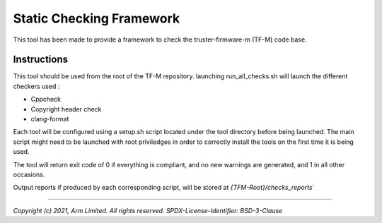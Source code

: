#########################
Static Checking Framework
#########################

This tool has been made to provide a framework to check the truster-firmware-m
(TF-M) code base.

************
Instructions
************

This tool should be used from the root of the TF-M repository. launching
run_all_checks.sh will launch the different checkers used :

- Cppcheck
- Copyright header check
- clang-format

Each tool will be configured using a setup.sh script located under the tool
directory before being launched. The main script might need to be launched with
root priviledges in order to correctly install the tools on the first time it
is being used.

The tool will return exit code of 0 if everything is compliant, and no
new warnings are generated, and 1 in all other occasions.

Output reports if produced by each corresponding script, will be stored at
`{TFM-Root}/checks_reports``

--------------

*Copyright (c) 2021, Arm Limited. All rights reserved.*
*SPDX-License-Identifier: BSD-3-Clause*